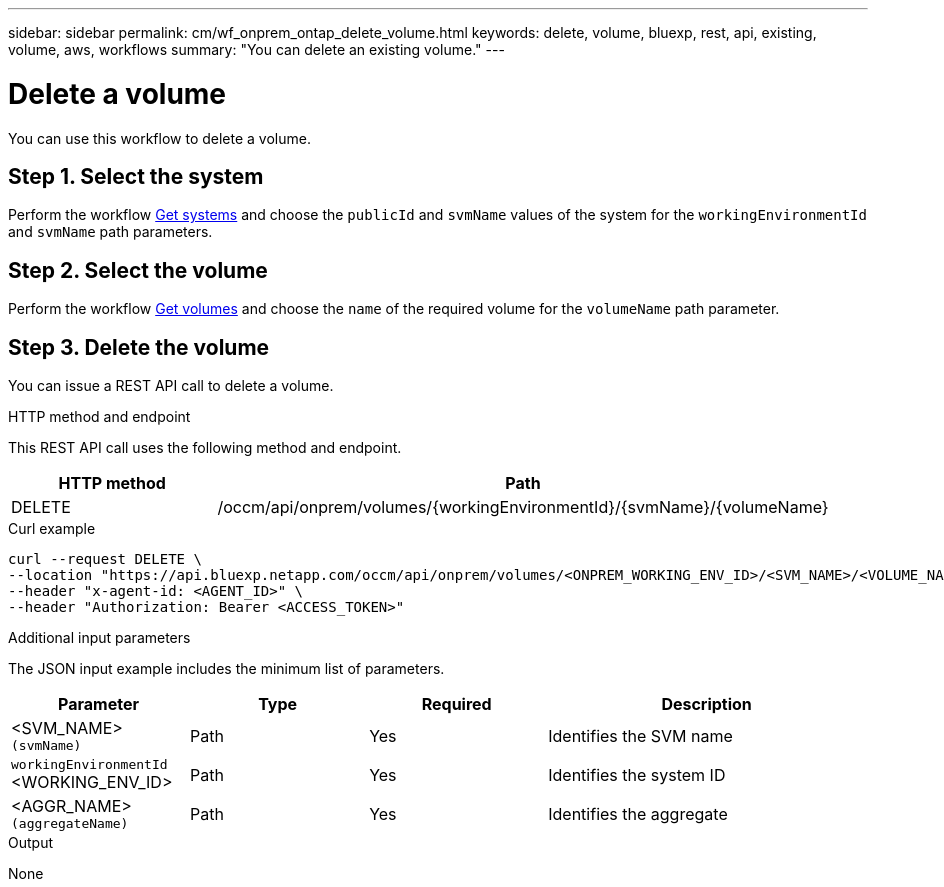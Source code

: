---
sidebar: sidebar
permalink: cm/wf_onprem_ontap_delete_volume.html
keywords: delete, volume, bluexp, rest, api, existing, volume, aws, workflows
summary: "You can delete an existing volume."
---

= Delete a volume
:hardbreaks:
:nofooter:
:icons: font
:linkattrs:
:imagesdir: ../media/

[.lead]
You can use this workflow to delete a volume.

== Step 1. Select the system

Perform the workflow link:wf_onprem_get_wes.html[Get systems] and choose the `publicId` and `svmName` values of the system  for the `workingEnvironmentId` and `svmName` path parameters.

== Step 2. Select the volume

Perform the workflow link:wf_onprem_ontap_get_volumes.html[Get volumes] and choose the `name` of the required volume for the `volumeName` path parameter.

== Step 3. Delete the volume

You can issue a REST API call to delete a volume.

.HTTP method and endpoint

This REST API call uses the following method and endpoint.

[cols="25,75"*,options="header"]
|===
|HTTP method
|Path
|DELETE
|/occm/api/onprem/volumes/{workingEnvironmentId}/{svmName}/{volumeName}
|===


.Curl example
[source,curl]
curl --request DELETE \
--location "https://api.bluexp.netapp.com/occm/api/onprem/volumes/<ONPREM_WORKING_ENV_ID>/<SVM_NAME>/<VOLUME_NAME>" \
--header "x-agent-id: <AGENT_ID>" \
--header "Authorization: Bearer <ACCESS_TOKEN>"

.Additional input parameters

The JSON input example includes the minimum list of parameters.

[cols="25,25, 25, 45"*,options="header"]
|===
|Parameter
|Type
|Required
|Description
|<SVM_NAME> `(svmName)` |Path |Yes |Identifies the SVM name
|`workingEnvironmentId` <WORKING_ENV_ID> |Path |Yes |Identifies the system ID
| <AGGR_NAME> `(aggregateName)` |Path |Yes |Identifies the aggregate 
|===

.Output

None


